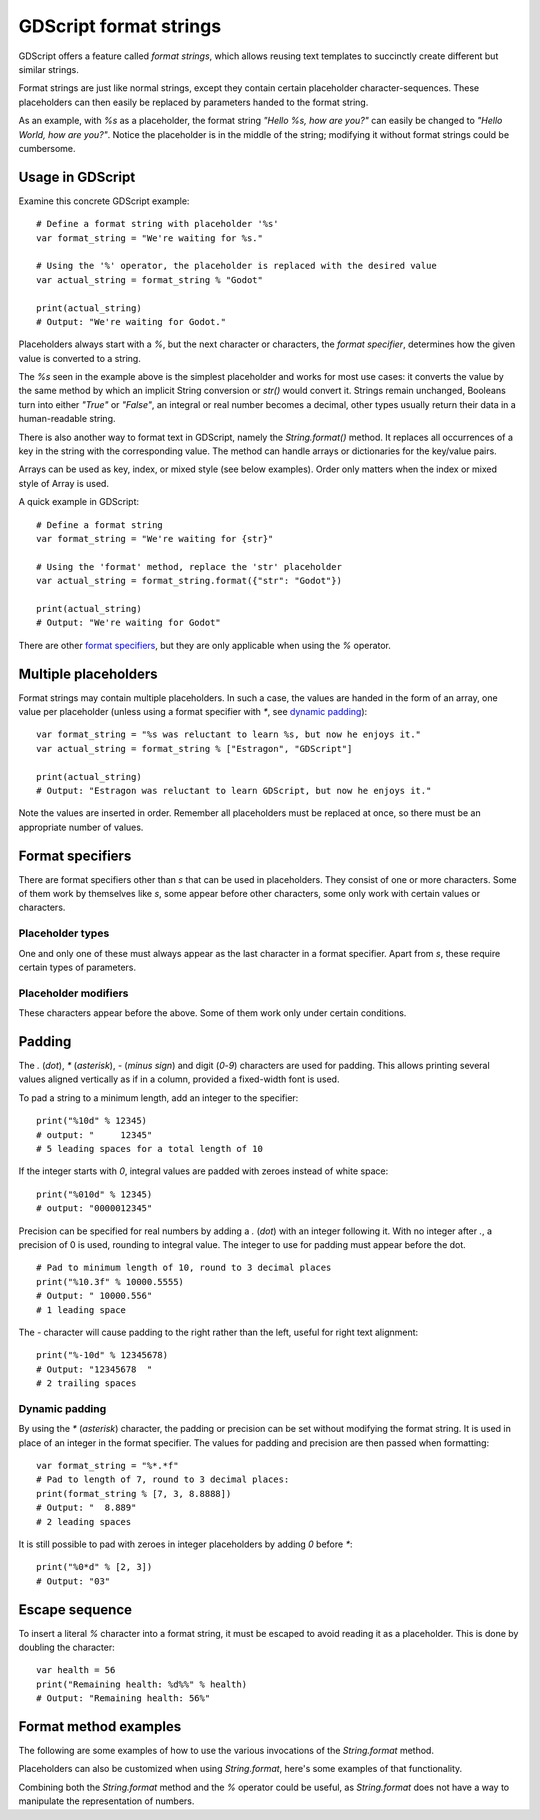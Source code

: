 .. _doc_gdscript_printf:

GDScript format strings
=======================

GDScript offers a feature called *format strings*, which allows reusing text
templates to succinctly create different but similar strings.

Format strings are just like normal strings, except they contain certain
placeholder character-sequences. These placeholders can then easily be replaced
by parameters handed to the format string.

As an example, with `%s` as a placeholder, the format string `"Hello %s, how
are you?"` can easily be changed to `"Hello World, how are you?"`. Notice
the placeholder is in the middle of the string; modifying it without format
strings could be cumbersome.


Usage in GDScript
-----------------

Examine this concrete GDScript example:

::

    # Define a format string with placeholder '%s'
    var format_string = "We're waiting for %s."

    # Using the '%' operator, the placeholder is replaced with the desired value
    var actual_string = format_string % "Godot"

    print(actual_string)
    # Output: "We're waiting for Godot."

Placeholders always start with a `%`, but the next character or characters,
the *format specifier*, determines how the given value is converted to a
string.

The `%s` seen in the example above is the simplest placeholder and works for
most use cases: it converts the value by the same method by which an implicit
String conversion or `str()` would convert it. Strings remain unchanged,
Booleans turn into either `"True"` or `"False"`, an integral or real number
becomes a decimal, other types usually return their data in a human-readable
string.

There is also another way to format text in GDScript, namely the `String.format()`
method. It replaces all occurrences of a key in the string with the corresponding
value. The method can handle arrays or dictionaries for the key/value pairs.

Arrays can be used as key, index, or mixed style (see below examples). Order only
matters when the index or mixed style of Array is used.

A quick example in GDScript:

::

    # Define a format string
    var format_string = "We're waiting for {str}"

    # Using the 'format' method, replace the 'str' placeholder
    var actual_string = format_string.format({"str": "Godot"})

    print(actual_string)
    # Output: "We're waiting for Godot"

There are other `format specifiers`_, but they are only applicable when using
the `%` operator.


Multiple placeholders
---------------------

Format strings may contain multiple placeholders. In such a case, the values
are handed in the form of an array, one value per placeholder (unless using a
format specifier with `*`, see `dynamic padding`_):

::

    var format_string = "%s was reluctant to learn %s, but now he enjoys it."
    var actual_string = format_string % ["Estragon", "GDScript"]

    print(actual_string)
    # Output: "Estragon was reluctant to learn GDScript, but now he enjoys it."

Note the values are inserted in order. Remember all placeholders must be
replaced at once, so there must be an appropriate number of values.


Format specifiers
-----------------

There are format specifiers other than `s` that can be used in placeholders.
They consist of one or more characters. Some of them work by themselves like
`s`, some appear before other characters, some only work with certain
values or characters.


Placeholder types
~~~~~~~~~~~~~~~~~

One and only one of these must always appear as the last character in a format
specifier. Apart from `s`, these require certain types of parameters.

+-------+---------------------------------------------------------------------+
| `s` | **Simple** conversion to String by the same method as implicit      |
|       | String conversion.                                                  |
+-------+---------------------------------------------------------------------+
| `c` | A single **Unicode character**. Expects an unsigned 8-bit integer   |
|       | (0-255) for a code point or a single-character string.              |
+-------+---------------------------------------------------------------------+
| `d` | A **decimal integral** number. Expects an integral or real number   |
|       | (will be floored).                                                  |
+-------+---------------------------------------------------------------------+
| `o` | An **octal integral** number. Expects an integral or real number    |
|       | (will be floored).                                                  |
+-------+---------------------------------------------------------------------+
| `x` | A **hexadecimal integral** number with **lower-case** letters.      |
|       | Expects an integral or real number (will be floored).               |
+-------+---------------------------------------------------------------------+
| `X` | A **hexadecimal integral** number with **upper-case** letters.      |
|       | Expects an integral or real number (will be floored).               |
+-------+---------------------------------------------------------------------+
| `f` | A **decimal real** number. Expects an integral or real number.      |
+-------+---------------------------------------------------------------------+


Placeholder modifiers
~~~~~~~~~~~~~~~~~~~~~

These characters appear before the above. Some of them work only under certain
conditions.

+---------+-------------------------------------------------------------------+
| `+`   | In number specifiers, **show + sign** if positive.                |
+---------+-------------------------------------------------------------------+
| Integer | Set **padding**. Padded with spaces or with zeroes if integer     |
|         | starts with `0` in an integer or real number placeholder.       |
|         | The leading `0` is ignored if `-` is present.                 |
|         | When used after `.`, see `.`.                                 |
+---------+-------------------------------------------------------------------+
| `.`   | Before `f`, set **precision** to 0 decimal places. Can be       |
|         | followed up with numbers to change. Padded with zeroes.           |
+---------+-------------------------------------------------------------------+
| `-`   | **Pad to the right** rather than the left.                        |
+---------+-------------------------------------------------------------------+
| `*`   | **Dynamic padding**, expect additional integral parameter to set  |
|         | padding or precision after `.`, see `dynamic padding`_.         |
+---------+-------------------------------------------------------------------+


Padding
-------

The `.` (*dot*), `*` (*asterisk*), `-` (*minus sign*) and digit
(`0`-`9`) characters are used for padding. This allows printing several
values aligned vertically as if in a column, provided a fixed-width font is
used.

To pad a string to a minimum length, add an integer to the specifier:

::

    print("%10d" % 12345)
    # output: "     12345"
    # 5 leading spaces for a total length of 10

If the integer starts with `0`, integral values are padded with zeroes
instead of white space:

::

    print("%010d" % 12345)
    # output: "0000012345"

Precision can be specified for real numbers by adding a `.` (*dot*) with an
integer following it. With no integer after `.`, a precision of 0 is used,
rounding to integral value. The integer to use for padding must appear before
the dot.

::

    # Pad to minimum length of 10, round to 3 decimal places
    print("%10.3f" % 10000.5555)
    # Output: " 10000.556"
    # 1 leading space

The `-` character will cause padding to the right rather than the left,
useful for right text alignment:

::

    print("%-10d" % 12345678)
    # Output: "12345678  "
    # 2 trailing spaces


Dynamic padding
~~~~~~~~~~~~~~~

By using the `*` (*asterisk*) character, the padding or precision can be set
without modifying the format string. It is used in place of an integer in the
format specifier. The values for padding and precision are then passed when
formatting:

::

    var format_string = "%*.*f"
    # Pad to length of 7, round to 3 decimal places:
    print(format_string % [7, 3, 8.8888])
    # Output: "  8.889"
    # 2 leading spaces

It is still possible to pad with zeroes in integer placeholders by adding `0`
before `*`:

::

    print("%0*d" % [2, 3])
    # Output: "03"


Escape sequence
---------------

To insert a literal `%` character into a format string, it must be escaped to
avoid reading it as a placeholder. This is done by doubling the character:

::

    var health = 56
    print("Remaining health: %d%%" % health)
    # Output: "Remaining health: 56%"


Format method examples
----------------------

The following are some examples of how to use the various invocations of the
`String.format`  method.


+------------+-----------+------------------------------------------------------------------------------+-------------------+
| **Type**   | **Style** | **Example**                                                                  | **Result**        |
+------------+-----------+------------------------------------------------------------------------------+-------------------+
| Dictionary | key       | `"Hi, {name} v{version}!".format({"name":"Godette", "version":"3.0"})`     | Hi, Godette v3.0! |
+------------+-----------+------------------------------------------------------------------------------+-------------------+
| Dictionary | index     | `"Hi, {0} v{1}!".format({"0":"Godette", "1":"3.0"})`                       | Hi, Godette v3.0! |
+------------+-----------+------------------------------------------------------------------------------+-------------------+
| Dictionary | mix       | `"Hi, {0} v{version}!".format({"0":"Godette", "version":"3.0"})`           | Hi, Godette v3.0! |
+------------+-----------+------------------------------------------------------------------------------+-------------------+
| Array      | key       | `"Hi, {name} v{version}!".format([["version","3.0"], ["name","Godette"]])` | Hi, Godette v3.0! |
+------------+-----------+------------------------------------------------------------------------------+-------------------+
| Array      | index     | `"Hi, {0} v{1}!".format(["Godette","3.0"])`                                | Hi, Godette v3.0! |
+------------+-----------+------------------------------------------------------------------------------+-------------------+
| Array      | mix       | `"Hi, {name} v{0}!".format([3.0, ["name","Godette"]])`                     | Hi, Godette v3.0! |
+------------+-----------+------------------------------------------------------------------------------+-------------------+
| Array      | no index  | `"Hi, {} v{}!".format(["Godette", 3.0], "{}")`                             | Hi, Godette v3.0! |
+------------+-----------+------------------------------------------------------------------------------+-------------------+

Placeholders can also be customized when using `String.format`, here's some
examples of that functionality.


+-----------------+------------------------------------------------------+------------------+
| **Type**        | **Example**                                          | **Result**       |
+-----------------+------------------------------------------------------+------------------+
| Infix (default) | `"Hi, {0} v{1}".format(["Godette", "3.0"], "{_}")` | Hi, Godette v3.0 |
+-----------------+------------------------------------------------------+------------------+
| Postfix         | `"Hi, 0% v1%".format(["Godette", "3.0"], "_%")`    | Hi, Godette v3.0 |
+-----------------+------------------------------------------------------+------------------+
| Prefix          | `"Hi, %0 v%1".format(["Godette", "3.0"], "%_")`    | Hi, Godette v3.0 |
+-----------------+------------------------------------------------------+------------------+

Combining both the `String.format` method and the `%` operator could be useful, as
`String.format` does not have a way to manipulate the representation of numbers.

+---------------------------------------------------------------------------+-------------------+
| **Example**                                                               | **Result**        |
+---------------------------------------------------------------------------+-------------------+
| `"Hi, {0} v{version}".format({0:"Godette", "version":"%0.2f" % 3.114})` | Hi, Godette v3.11 |
+---------------------------------------------------------------------------+-------------------+
